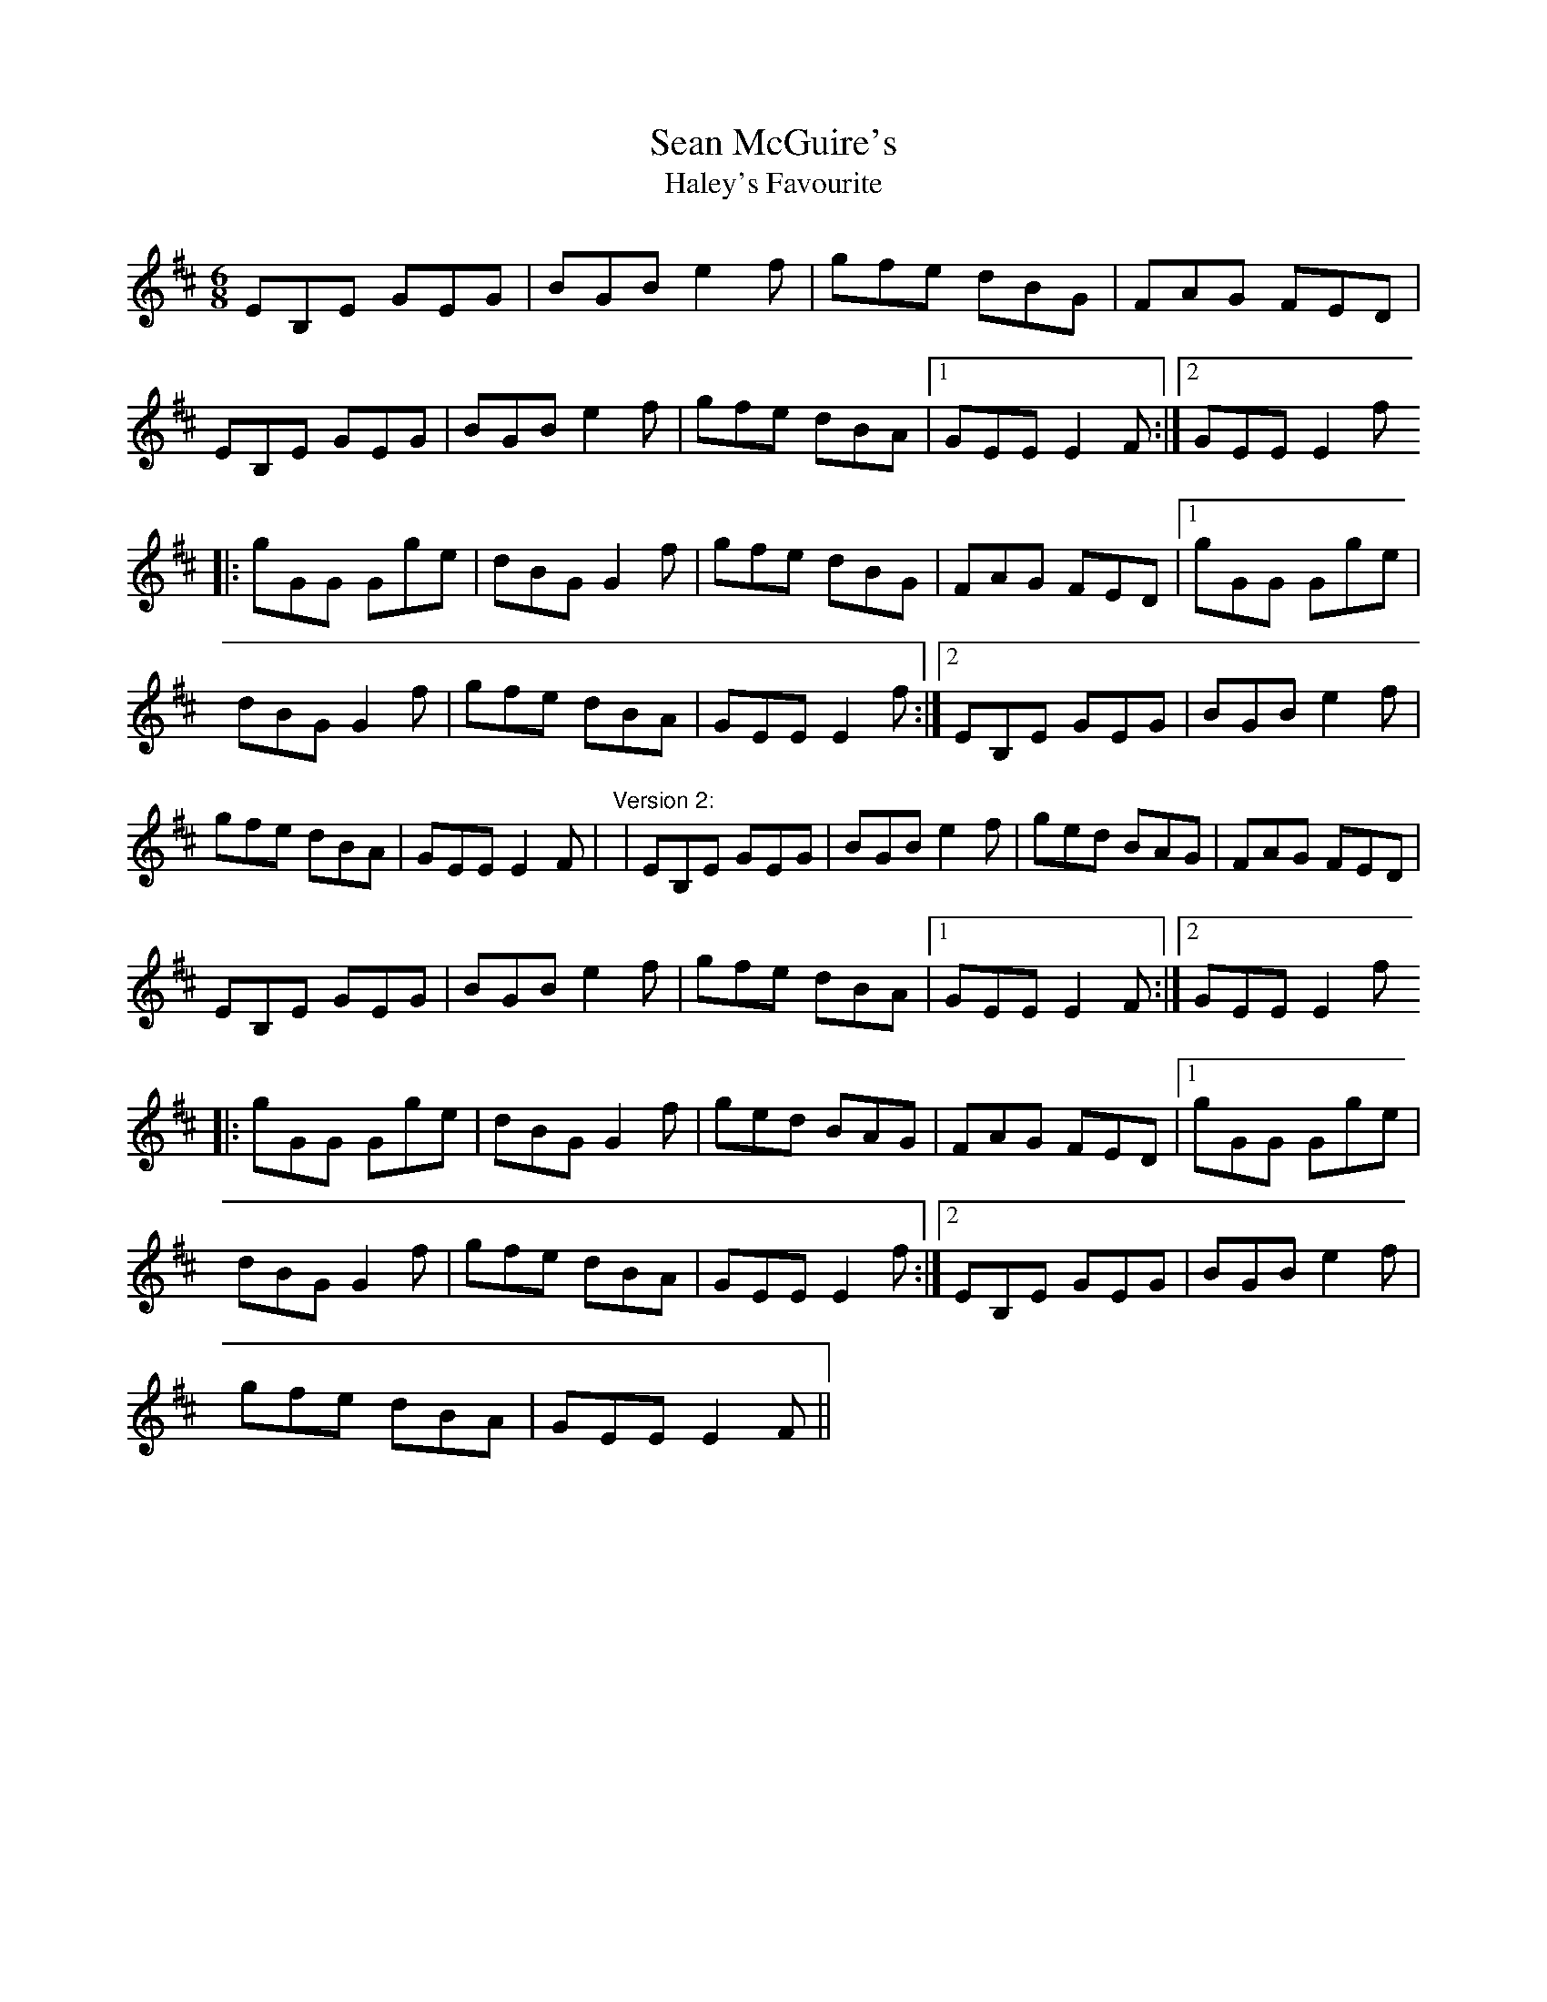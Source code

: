 X: 1
T:Sean McGuire's
T:Haley's Favourite
R:jig
D:Skylark: Skylark.
D:De Dannan: Ballroom
M:6/8
L:1/8
K:Edor
EB,E GEG|BGB e2f|gfe dBG|FAG FED|!
EB,E GEG|BGB e2f|gfe dBA|1 GEE E2F:|2 GEE E2f !
|:gGG Gge|dBG G2f|gfe dBG|FAG FED|1 gGG Gge|!
dBG G2f|gfe dBA|GEE E2f:|2 EB,E GEG|BGB e2f|!
gfe dBA|GEE E2F|
"Version 2:"
|EB,E GEG|BGB e2f|ged BAG|FAG FED|!
EB,E GEG|BGB e2f|gfe dBA|1 GEE E2F:|2 GEE E2f !
|:gGG Gge|dBG G2f|ged BAG|FAG FED|1 gGG Gge|!
dBG G2f|gfe dBA|GEE E2f:|2 EB,E GEG|BGB e2f|!
gfe dBA|GEE E2F||
